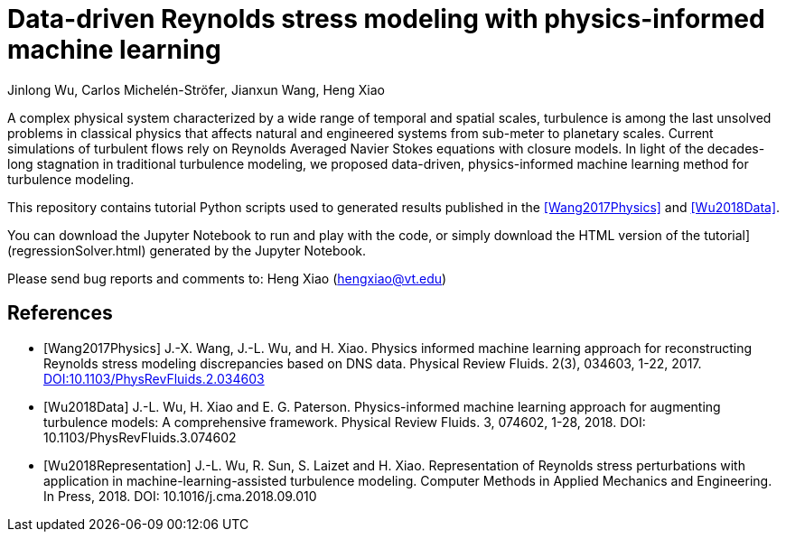 # Data-driven Reynolds stress modeling with physics-informed machine learning

Jinlong Wu, Carlos Michelén-Ströfer, Jianxun Wang, Heng Xiao


A complex physical system characterized by a wide range of temporal and spatial scales, turbulence is among the last unsolved problems in classical physics that affects natural and engineered systems from sub-meter to planetary scales. Current simulations of turbulent flows rely on Reynolds Averaged Navier Stokes equations with closure models.  In light of the decades-long stagnation in traditional turbulence modeling, we proposed data-driven, physics-informed machine learning method for turbulence modeling.

This repository contains tutorial Python scripts used to generated results published in the <<Wang2017Physics>> and <<Wu2018Data>>.

You can download the Jupyter Notebook to run and play with the code, or simply download the HTML version of the tutorial](regressionSolver.html) generated by the Jupyter Notebook.

Please send bug reports and comments to: Heng Xiao (hengxiao@vt.edu) +


[bibliography]
References
----------

[bibliography]

- [[[Wang2017Physics]]] J.-X. Wang, J.-L. Wu, and H. Xiao. Physics informed machine learning approach for reconstructing Reynolds stress modeling discrepancies based on DNS data. Physical Review Fluids. 2(3), 034603, 1-22, 2017. https://doi.org/10.1103/PhysRevFluids.2.034603[DOI:10.1103/PhysRevFluids.2.034603]

- [[[Wu2018Data]]] J.-L. Wu, H. Xiao and E. G. Paterson. Physics-informed machine learning approach for augmenting turbulence models: A comprehensive framework. Physical Review Fluids. 3, 074602, 1-28, 2018. DOI: 10.1103/PhysRevFluids.3.074602 

- [[[Wu2018Representation]]] J.-L. Wu, R. Sun, S. Laizet and H. Xiao. Representation of Reynolds stress perturbations with application in machine-learning-assisted turbulence modeling. Computer Methods in Applied Mechanics and Engineering. In Press, 2018. DOI: 10.1016/j.cma.2018.09.010 
